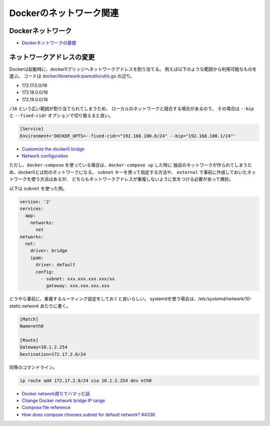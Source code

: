 Dockerのネットワーク関連
========================

.. highlight:: console

Dockerネットワーク
-------------------

* `Dockerネットワークの基礎 <http://tech.uzabase.com/entry/2017/08/07/172411>`_

ネットワークアドレスの変更
--------------------------

Dockerは起動時に、docker0ブリッジへネットワークアドレスを割り当てる。
例えば以下のような範囲から利用可能なものを選ぶ。
コードは `docker/libnetwork:ipamutils/utils.go <https://github.com/docker/libnetwork/blob/master/ipamutils/utils.go>`_ の辺り。

* 172.17.0.0/16
* 172.18.0.0/16
* 172.19.0.0/16

``/16`` という広い範囲が割り当てられてしまうため、
ローカルのネットワークと競合する場合があるので、
その場合は ``--bip`` と ``--fixed-cidr`` オプションで切り替えると良い。

.. code-block:: ini

	[Service]
	Environment='DOCKER_OPTS=--fixed-cidr="192.168.100.0/24" --bip="192.168.100.1/24"'

* `Customize the docker0 bridge <https://docs.docker.com/engine/userguide/networking/default_network/custom-docker0/>`_
* `Network configuration <http://docs.docker.com/v1.7/articles/networking/>`_

ただし、``docker-compose`` を使っている場合は、``docker-compose up`` した時に
独自のネットワークが作られてしまうため、docker0とは別のネットワークになる。
``subnet`` キーを使って指定する方法や、
``external`` で事前に作成しておいたネットワークを使う方法はあるが、
どちらもネットワークアドレスが重複しないように気をつける必要があって微妙。

以下は ``subnet`` を使った例。

.. code-block:: yaml

	version: '2'
	services:
	  app:
	    networks:
	      net
	networks:
	  net:
	    driver: bridge
	    ipam:
	      driver: default
	      config:
	        - subnet: xxx.xxx.xxx.xxx/xx
	          gateway: xxx.xxx.xxx.xxx

どうやら事前に、重複するルーティング設定をしておくと良いらしい。
systemdを使う場合は、*/etc/systemd/network/10-static.network* あたりに書く。

.. code-block:: ini

	[Match]
	Name=eth0

	[Route]
	Gateway=10.1.2.254
	Destination=172.17.2.0/24

同等のコマンドライン。

.. code-block:: bash

	ip route add 172.17.2.0/24 via 10.1.2.254 dev eth0

* `Docker network周りでハマった話 <http://junchang1031.hatenablog.com/entry/2016/06/15/020545>`_
* `Change Docker network bridge IP range <https://mogutan.wordpress.com/2016/12/28/change-docker-network-bridge-ip-range/>`_
* `Compose file reference <https://docs.docker.com/compose/compose-file/>`_
* `How does compose chooses subnet for default network? #4336 <https://github.com/docker/compose/issues/4336>`_
